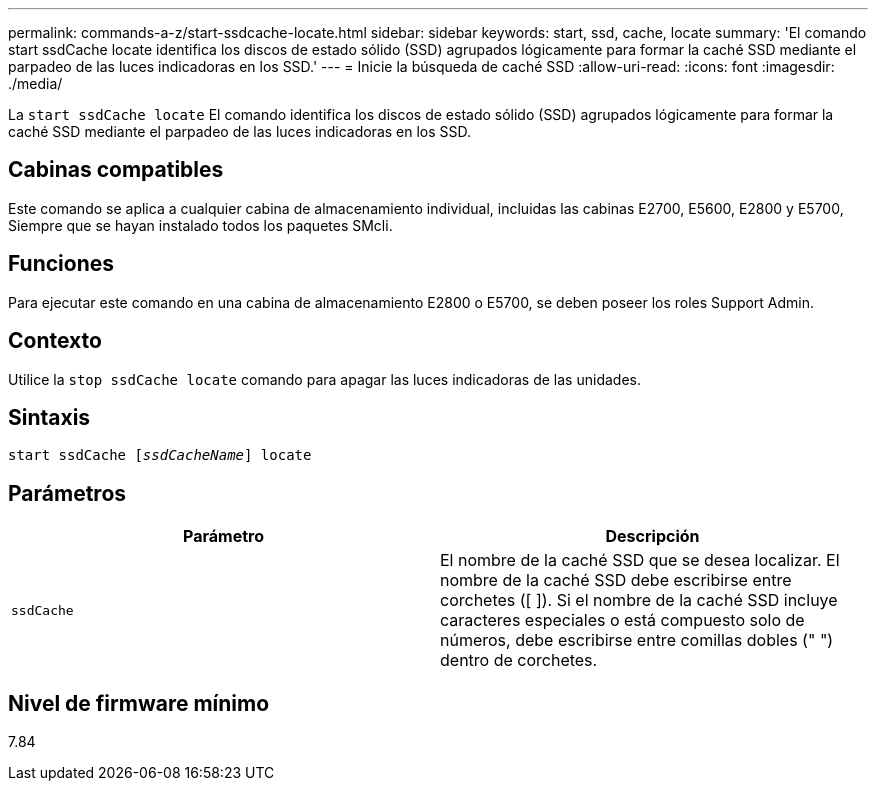 ---
permalink: commands-a-z/start-ssdcache-locate.html 
sidebar: sidebar 
keywords: start, ssd, cache, locate 
summary: 'El comando start ssdCache locate identifica los discos de estado sólido (SSD) agrupados lógicamente para formar la caché SSD mediante el parpadeo de las luces indicadoras en los SSD.' 
---
= Inicie la búsqueda de caché SSD
:allow-uri-read: 
:icons: font
:imagesdir: ./media/


[role="lead"]
La `start ssdCache locate` El comando identifica los discos de estado sólido (SSD) agrupados lógicamente para formar la caché SSD mediante el parpadeo de las luces indicadoras en los SSD.



== Cabinas compatibles

Este comando se aplica a cualquier cabina de almacenamiento individual, incluidas las cabinas E2700, E5600, E2800 y E5700, Siempre que se hayan instalado todos los paquetes SMcli.



== Funciones

Para ejecutar este comando en una cabina de almacenamiento E2800 o E5700, se deben poseer los roles Support Admin.



== Contexto

Utilice la `stop ssdCache locate` comando para apagar las luces indicadoras de las unidades.



== Sintaxis

[listing, subs="+macros"]
----
start ssdCache pass:quotes[[_ssdCacheName_]] locate
----


== Parámetros

[cols="2*"]
|===
| Parámetro | Descripción 


 a| 
`ssdCache`
 a| 
El nombre de la caché SSD que se desea localizar. El nombre de la caché SSD debe escribirse entre corchetes ([ ]). Si el nombre de la caché SSD incluye caracteres especiales o está compuesto solo de números, debe escribirse entre comillas dobles (" ") dentro de corchetes.

|===


== Nivel de firmware mínimo

7.84
